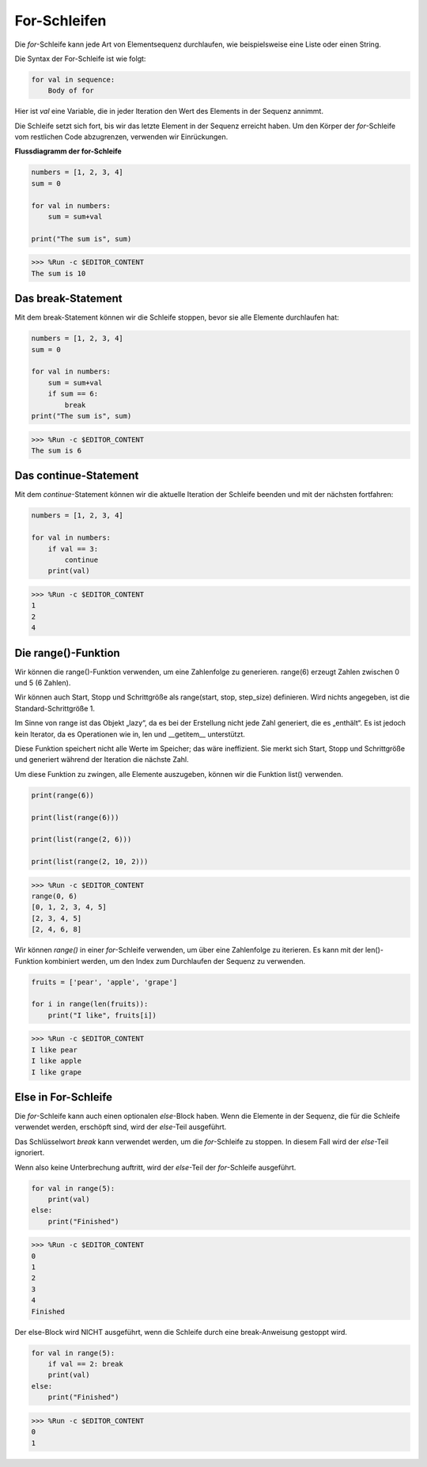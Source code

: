 For-Schleifen
=================

Die `for`-Schleife kann jede Art von Elementsequenz durchlaufen, wie beispielsweise eine Liste oder einen String.

Die Syntax der For-Schleife ist wie folgt:

.. code-block:: python

    for val in sequence:
        Body of for


Hier ist `val` eine Variable, die in jeder Iteration den Wert des Elements in der Sequenz annimmt.

Die Schleife setzt sich fort, bis wir das letzte Element in der Sequenz erreicht haben. Um den Körper der `for`-Schleife vom restlichen Code abzugrenzen, verwenden wir Einrückungen.

**Flussdiagramm der for-Schleife**

.. image:: img/for_loop.png




.. code-block:: python

    numbers = [1, 2, 3, 4]
    sum = 0

    for val in numbers:
        sum = sum+val
        
    print("The sum is", sum)

>>> %Run -c $EDITOR_CONTENT
The sum is 10

Das break-Statement
-------------------------

Mit dem break-Statement können wir die Schleife stoppen, bevor sie alle Elemente durchlaufen hat:



.. code-block:: python

    numbers = [1, 2, 3, 4]
    sum = 0

    for val in numbers:
        sum = sum+val
        if sum == 6:
            break
    print("The sum is", sum)

>>> %Run -c $EDITOR_CONTENT
The sum is 6

Das continue-Statement
--------------------------------------------

Mit dem `continue`-Statement können wir die aktuelle Iteration der Schleife beenden und mit der nächsten fortfahren:



.. code-block:: python

    numbers = [1, 2, 3, 4]

    for val in numbers:
        if val == 3:
            continue
        print(val)

>>> %Run -c $EDITOR_CONTENT
1
2
4

Die range()-Funktion
--------------------------------------------

Wir können die range()-Funktion verwenden, um eine Zahlenfolge zu generieren. range(6) erzeugt Zahlen zwischen 0 und 5 (6 Zahlen).

Wir können auch Start, Stopp und Schrittgröße als range(start, stop, step_size) definieren. Wird nichts angegeben, ist die Standard-Schrittgröße 1.

Im Sinne von range ist das Objekt „lazy“, da es bei der Erstellung nicht jede Zahl generiert, die es „enthält“. Es ist jedoch kein Iterator, da es Operationen wie in, len und __getitem__ unterstützt.

Diese Funktion speichert nicht alle Werte im Speicher; das wäre ineffizient. Sie merkt sich Start, Stopp und Schrittgröße und generiert während der Iteration die nächste Zahl.

Um diese Funktion zu zwingen, alle Elemente auszugeben, können wir die Funktion list() verwenden.



.. code-block:: python

    print(range(6))

    print(list(range(6)))

    print(list(range(2, 6)))

    print(list(range(2, 10, 2)))

>>> %Run -c $EDITOR_CONTENT
range(0, 6)
[0, 1, 2, 3, 4, 5]
[2, 3, 4, 5]
[2, 4, 6, 8]


Wir können `range()` in einer `for`-Schleife verwenden, um über eine Zahlenfolge zu iterieren. Es kann mit der len()-Funktion kombiniert werden, um den Index zum Durchlaufen der Sequenz zu verwenden.



.. code-block:: python

    fruits = ['pear', 'apple', 'grape']

    for i in range(len(fruits)):
        print("I like", fruits[i])
        
>>> %Run -c $EDITOR_CONTENT
I like pear
I like apple
I like grape

Else in For-Schleife
--------------------------------

Die `for`-Schleife kann auch einen optionalen `else`-Block haben. Wenn die Elemente in der Sequenz, die für die Schleife verwendet werden, erschöpft sind, wird der `else`-Teil ausgeführt.

Das Schlüsselwort `break` kann verwendet werden, um die `for`-Schleife zu stoppen. In diesem Fall wird der `else`-Teil ignoriert.

Wenn also keine Unterbrechung auftritt, wird der `else`-Teil der `for`-Schleife ausgeführt.



.. code-block:: python

    for val in range(5):
        print(val)
    else:
        print("Finished")

>>> %Run -c $EDITOR_CONTENT
0
1
2
3
4
Finished

Der else-Block wird NICHT ausgeführt, wenn die Schleife durch eine break-Anweisung gestoppt wird.



.. code-block:: python


    for val in range(5):
        if val == 2: break
        print(val)
    else:
        print("Finished")

>>> %Run -c $EDITOR_CONTENT
0
1

